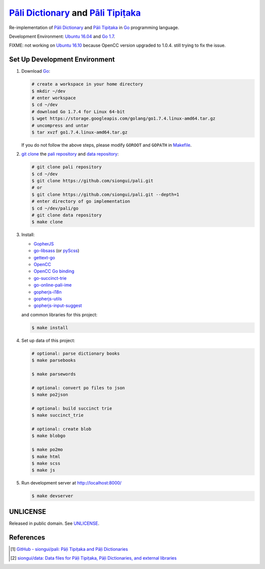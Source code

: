 =======================================
`Pāli Dictionary`_ and `Pāli Tipiṭaka`_
=======================================

Re-implementation of `Pāli Dictionary`_ and `Pāli Tipiṭaka`_ in Go_ programming
language.

Development Environment: `Ubuntu 16.04`_ and `Go 1.7`_.

FIXME: not working on `Ubuntu 16.10`_ because OpenCC version upgraded to 1.0.4.
still trying to fix the issue.

Set Up Development Environment
++++++++++++++++++++++++++++++

1. Download Go_:

   .. code-block:: bash

     # create a workspace in your home directory
     $ mkdir ~/dev
     # enter workspace
     $ cd ~/dev
     # download Go 1.7.4 for Linux 64-bit
     $ wget https://storage.googleapis.com/golang/go1.7.4.linux-amd64.tar.gz
     # uncompress and untar
     $ tar xvzf go1.7.4.linux-amd64.tar.gz

   If you do not follow the above steps, please modify ``GOROOT`` and ``GOPATH``
   in `Makefile <Makefile>`_.

2. `git clone`_ the `pali repository`_ and `data repository`_:

   .. code-block:: bash

     # git clone pali repository
     $ cd ~/dev
     $ git clone https://github.com/siongui/pali.git
     # or
     $ git clone https://github.com/siongui/pali.git --depth=1
     # enter directory of go implementation
     $ cd ~/dev/pali/go
     # git clone data repository
     $ make clone

3. Install:

   -  GopherJS_
   - `go-libsass`_ (or pyScss_)
   - `gettext-go`_
   - OpenCC_
   - `OpenCC Go binding`_
   - `go-succinct-trie`_
   - `go-online-pali-ime`_
   - `gopherjs-i18n`_
   - `gopherjs-utils`_
   - `gopherjs-input-suggest`_

   and common libraries for this project:

   .. code-block:: bash

     $ make install

4. Set up data of this project:

   .. code-block:: bash

     # optional: parse dictionary books
     $ make parsebooks

     $ make parsewords

     # optional: convert po files to json
     $ make po2json

     # optional: build succinct trie
     $ make succinct_trie

     # optional: create blob
     $ make blobgo

     $ make po2mo
     $ make html
     $ make scss
     $ make js

5. Run development server at http://localhost:8000/

   .. code-block:: bash

     $ make devserver


UNLICENSE
+++++++++

Released in public domain. See UNLICENSE_.


References
++++++++++

.. [1] `GitHub - siongui/pali: Pāḷi Tipiṭaka and Pāḷi Dictionaries <https://github.com/siongui/pali>`_

.. [2] `siongui/data: Data files for Pāḷi Tipiṭaka, Pāḷi Dictionaries, and external libraries <https://github.com/siongui/data>`_


.. _Pāli Dictionary: https://siongui.github.io/pali-dictionary/
.. _Pāli Tipiṭaka: http://tipitaka.sutta.org/
.. _Go: https://golang.org/
.. _Ubuntu 16.04: http://releases.ubuntu.com/16.04/
.. _Ubuntu 16.10: http://releases.ubuntu.com/16.10/
.. _Go 1.7: https://golang.org/dl/
.. _git clone: https://www.google.com/search?q=git+clone
.. _pali repository: https://github.com/siongui/pali
.. _data repository: https://github.com/siongui/data
.. _UNLICENSE: http://unlicense.org/
.. _GopherJS: http://www.gopherjs.org/
.. _go-libsass: https://github.com/wellington/go-libsass
.. _pyScss: https://github.com/Kronuz/pyScss
.. _gettext-go: https://github.com/chai2010/gettext-go
.. _OpenCC: https://github.com/BYVoid/OpenCC
.. _OpenCC Go binding: https://github.com/siongui/go-opencc
.. _go-succinct-trie: https://github.com/siongui/go-succinct-data-structure-trie
.. _go-online-pali-ime: https://github.com/siongui/go-online-input-method-pali
.. _gopherjs-i18n: https://github.com/siongui/gopherjs-i18n
.. _gopherjs-utils: https://github.com/siongui/gopherjs-utils
.. _gopherjs-input-suggest: https://github.com/siongui/gopherjs-input-suggest
